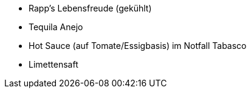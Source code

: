 * Rapp's Lebensfreude (gekühlt)
* Tequila Anejo
* Hot Sauce (auf Tomate/Essigbasis) im Notfall Tabasco
* Limettensaft
